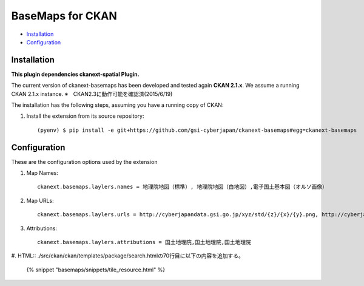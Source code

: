BaseMaps for CKAN
============================================================================


* `Installation`_
* `Configuration`_

Installation
------------

**This plugin dependencies ckanext-spatial Plugin.**

The current version of ckanext-basemaps has been developed and tested again
**CKAN 2.1.x**. We assume a running CKAN 2.1.x instance.
※　CKAN2.3に動作可能を確認済(2015/6/19)
 
The installation has the following steps, assuming you have a running
copy of CKAN:

#. Install the extension from its source repository::

    (pyenv) $ pip install -e git+https://github.com/gsi-cyberjapan/ckanext-basemaps#egg=ckanext-basemaps


Configuration
-------------

These are the configuration options used by the extension 

#. Map Names::

    ckanext.basemaps.laylers.names = 地理院地図（標準）, 地理院地図（白地図）,電子国土基本図（オルソ画像）

#. Map URLs::

    ckanext.basemaps.laylers.urls = http://cyberjapandata.gsi.go.jp/xyz/std/{z}/{x}/{y}.png, http://cyberjapandata.gsi.go.jp/xyz/blank/{z}/{x}/{y}.png, http://cyberjapandata.gsi.go.jp/xyz/ort/{z}/{x}/{y}.jpg

#. Attributions::

    ckanext.basemaps.laylers.attributions = 国土地理院,国土地理院,国土地理院

#. HTML::
./src/ckan/ckan/templates/package/search.htmlの70行目に以下の内容を追加する。

    {% snippet "basemaps/snippets/tile_resource.html" %}
